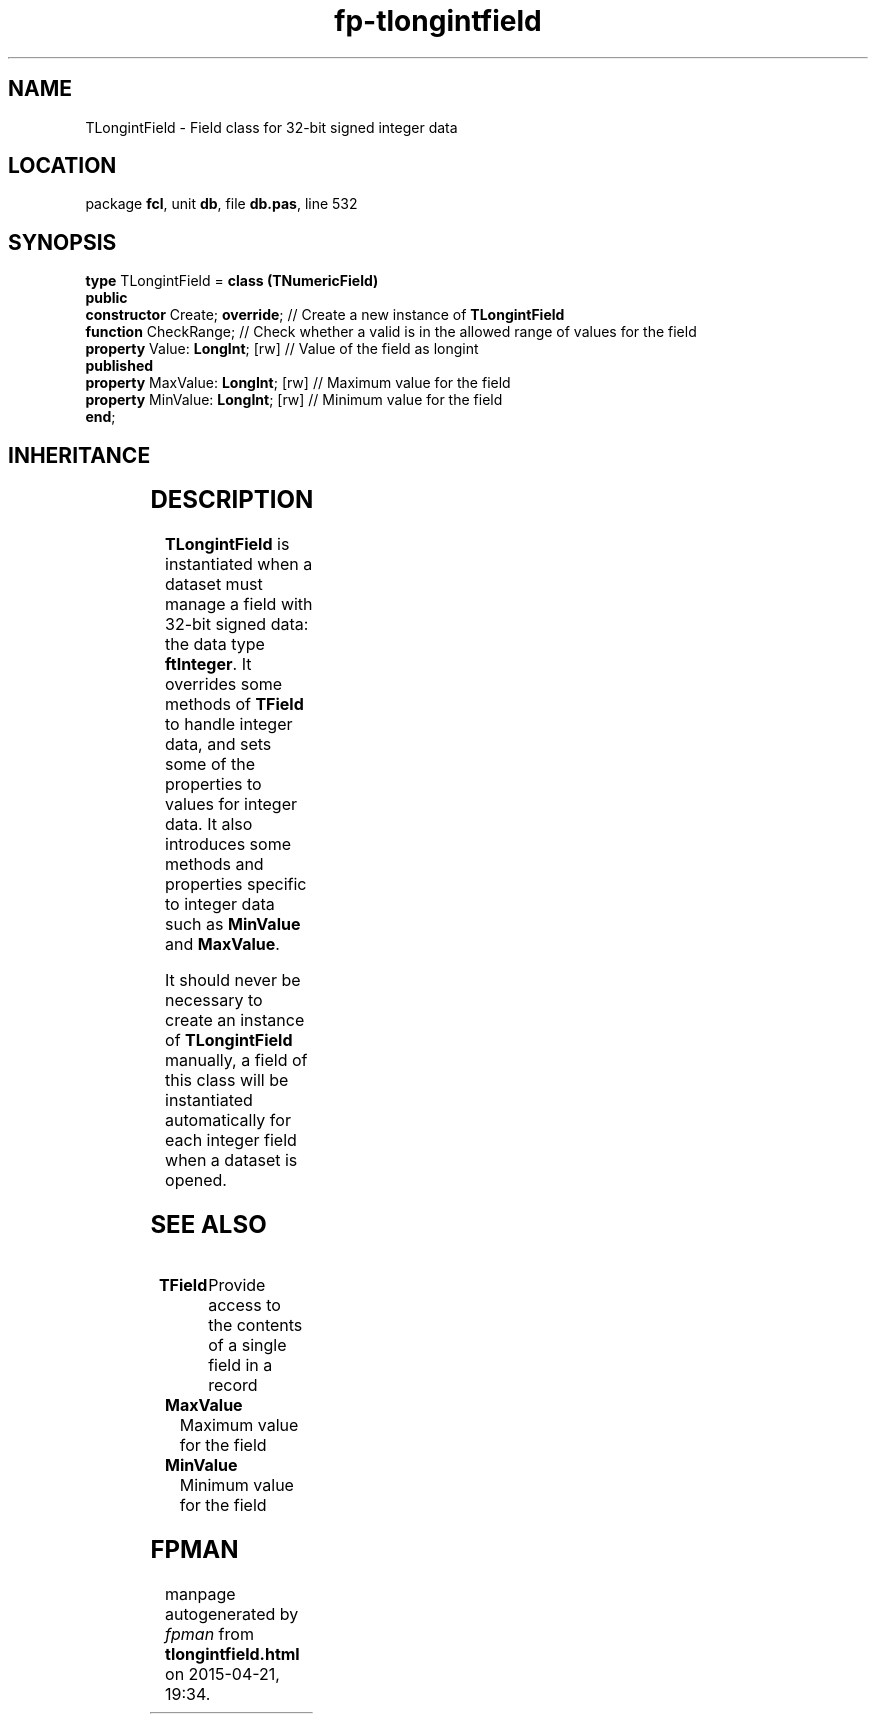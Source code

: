 .\" file autogenerated by fpman
.TH "fp-tlongintfield" 3 "2014-03-14" "fpman" "Free Pascal Programmer's Manual"
.SH NAME
TLongintField - Field class for 32-bit signed integer data
.SH LOCATION
package \fBfcl\fR, unit \fBdb\fR, file \fBdb.pas\fR, line 532
.SH SYNOPSIS
\fBtype\fR TLongintField = \fBclass (TNumericField)\fR
.br
\fBpublic\fR
  \fBconstructor\fR Create; \fBoverride\fR;    // Create a new instance of \fBTLongintField\fR 
  \fBfunction\fR CheckRange;             // Check whether a valid is in the allowed range of values for the field
  \fBproperty\fR Value: \fBLongInt\fR; [rw]    // Value of the field as longint
.br
\fBpublished\fR
  \fBproperty\fR MaxValue: \fBLongInt\fR; [rw] // Maximum value for the field
  \fBproperty\fR MinValue: \fBLongInt\fR; [rw] // Minimum value for the field
.br
\fBend\fR;
.SH INHERITANCE
.TS
l l
l l
l l
l l
l l
l l.
\fBTLongintField\fR	Field class for 32-bit signed integer data
\fBTNumericField\fR	Base class for all numerical data field classe
\fBTField\fR	Provide access to the contents of a single field in a record
\fBTComponent\fR, \fBIUnknown\fR, \fBIInterfaceComponentReference\fR	
\fBTPersistent\fR, \fBIFPObserved\fR	
\fBTObject\fR	
.TE
.SH DESCRIPTION
\fBTLongintField\fR is instantiated when a dataset must manage a field with 32-bit signed data: the data type \fBftInteger\fR. It overrides some methods of \fBTField\fR to handle integer data, and sets some of the properties to values for integer data. It also introduces some methods and properties specific to integer data such as \fBMinValue\fR and \fBMaxValue\fR.

It should never be necessary to create an instance of \fBTLongintField\fR manually, a field of this class will be instantiated automatically for each integer field when a dataset is opened.


.SH SEE ALSO
.TP
.B TField
Provide access to the contents of a single field in a record
.TP
.B MaxValue
Maximum value for the field
.TP
.B MinValue
Minimum value for the field

.SH FPMAN
manpage autogenerated by \fIfpman\fR from \fBtlongintfield.html\fR on 2015-04-21, 19:34.

